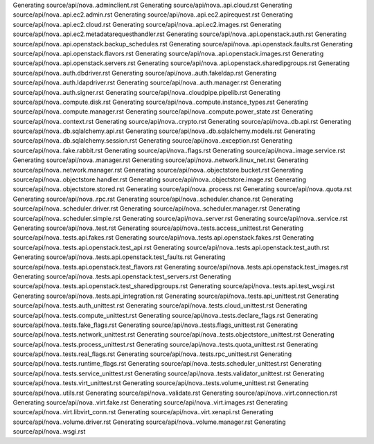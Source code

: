 Generating source/api/nova..adminclient.rst
Generating source/api/nova..api.cloud.rst
Generating source/api/nova..api.ec2.admin.rst
Generating source/api/nova..api.ec2.apirequest.rst
Generating source/api/nova..api.ec2.cloud.rst
Generating source/api/nova..api.ec2.images.rst
Generating source/api/nova..api.ec2.metadatarequesthandler.rst
Generating source/api/nova..api.openstack.auth.rst
Generating source/api/nova..api.openstack.backup_schedules.rst
Generating source/api/nova..api.openstack.faults.rst
Generating source/api/nova..api.openstack.flavors.rst
Generating source/api/nova..api.openstack.images.rst
Generating source/api/nova..api.openstack.servers.rst
Generating source/api/nova..api.openstack.sharedipgroups.rst
Generating source/api/nova..auth.dbdriver.rst
Generating source/api/nova..auth.fakeldap.rst
Generating source/api/nova..auth.ldapdriver.rst
Generating source/api/nova..auth.manager.rst
Generating source/api/nova..auth.signer.rst
Generating source/api/nova..cloudpipe.pipelib.rst
Generating source/api/nova..compute.disk.rst
Generating source/api/nova..compute.instance_types.rst
Generating source/api/nova..compute.manager.rst
Generating source/api/nova..compute.power_state.rst
Generating source/api/nova..context.rst
Generating source/api/nova..crypto.rst
Generating source/api/nova..db.api.rst
Generating source/api/nova..db.sqlalchemy.api.rst
Generating source/api/nova..db.sqlalchemy.models.rst
Generating source/api/nova..db.sqlalchemy.session.rst
Generating source/api/nova..exception.rst
Generating source/api/nova..fake.rabbit.rst
Generating source/api/nova..flags.rst
Generating source/api/nova..image.service.rst
Generating source/api/nova..manager.rst
Generating source/api/nova..network.linux_net.rst
Generating source/api/nova..network.manager.rst
Generating source/api/nova..objectstore.bucket.rst
Generating source/api/nova..objectstore.handler.rst
Generating source/api/nova..objectstore.image.rst
Generating source/api/nova..objectstore.stored.rst
Generating source/api/nova..process.rst
Generating source/api/nova..quota.rst
Generating source/api/nova..rpc.rst
Generating source/api/nova..scheduler.chance.rst
Generating source/api/nova..scheduler.driver.rst
Generating source/api/nova..scheduler.manager.rst
Generating source/api/nova..scheduler.simple.rst
Generating source/api/nova..server.rst
Generating source/api/nova..service.rst
Generating source/api/nova..test.rst
Generating source/api/nova..tests.access_unittest.rst
Generating source/api/nova..tests.api.fakes.rst
Generating source/api/nova..tests.api.openstack.fakes.rst
Generating source/api/nova..tests.api.openstack.test_api.rst
Generating source/api/nova..tests.api.openstack.test_auth.rst
Generating source/api/nova..tests.api.openstack.test_faults.rst
Generating source/api/nova..tests.api.openstack.test_flavors.rst
Generating source/api/nova..tests.api.openstack.test_images.rst
Generating source/api/nova..tests.api.openstack.test_servers.rst
Generating source/api/nova..tests.api.openstack.test_sharedipgroups.rst
Generating source/api/nova..tests.api.test_wsgi.rst
Generating source/api/nova..tests.api_integration.rst
Generating source/api/nova..tests.api_unittest.rst
Generating source/api/nova..tests.auth_unittest.rst
Generating source/api/nova..tests.cloud_unittest.rst
Generating source/api/nova..tests.compute_unittest.rst
Generating source/api/nova..tests.declare_flags.rst
Generating source/api/nova..tests.fake_flags.rst
Generating source/api/nova..tests.flags_unittest.rst
Generating source/api/nova..tests.network_unittest.rst
Generating source/api/nova..tests.objectstore_unittest.rst
Generating source/api/nova..tests.process_unittest.rst
Generating source/api/nova..tests.quota_unittest.rst
Generating source/api/nova..tests.real_flags.rst
Generating source/api/nova..tests.rpc_unittest.rst
Generating source/api/nova..tests.runtime_flags.rst
Generating source/api/nova..tests.scheduler_unittest.rst
Generating source/api/nova..tests.service_unittest.rst
Generating source/api/nova..tests.validator_unittest.rst
Generating source/api/nova..tests.virt_unittest.rst
Generating source/api/nova..tests.volume_unittest.rst
Generating source/api/nova..utils.rst
Generating source/api/nova..validate.rst
Generating source/api/nova..virt.connection.rst
Generating source/api/nova..virt.fake.rst
Generating source/api/nova..virt.images.rst
Generating source/api/nova..virt.libvirt_conn.rst
Generating source/api/nova..virt.xenapi.rst
Generating source/api/nova..volume.driver.rst
Generating source/api/nova..volume.manager.rst
Generating source/api/nova..wsgi.rst
